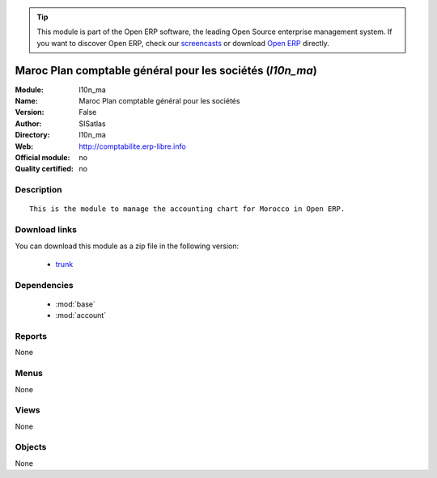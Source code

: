 
.. module:: l10n_ma
    :synopsis: Maroc Plan comptable général pour les sociétés 
    :noindex:
.. 

.. raw:: html

      <br />
    <link rel="stylesheet" href="../_static/hide_objects_in_sidebar.css" type="text/css" />

.. tip:: This module is part of the Open ERP software, the leading Open Source 
  enterprise management system. If you want to discover Open ERP, check our 
  `screencasts <http://openerp.tv>`_ or download 
  `Open ERP <http://openerp.com>`_ directly.

.. raw:: html

    <div class="js-kit-rating" title="" permalink="" standalone="yes" path="/l10n_ma"></div>
    <script src="http://js-kit.com/ratings.js"></script>

Maroc Plan comptable général pour les sociétés (*l10n_ma*)
==========================================================
:Module: l10n_ma
:Name: Maroc Plan comptable général pour les sociétés
:Version: False
:Author: SISatlas
:Directory: l10n_ma
:Web: http://comptabilite.erp-libre.info
:Official module: no
:Quality certified: no

Description
-----------

::

  This is the module to manage the accounting chart for Morocco in Open ERP.

Download links
--------------

You can download this module as a zip file in the following version:

  * `trunk <http://www.openerp.com/download/modules/trunk/l10n_ma.zip>`_


Dependencies
------------

 * :mod:`base`
 * :mod:`account`

Reports
-------

None


Menus
-------


None


Views
-----


None



Objects
-------

None
